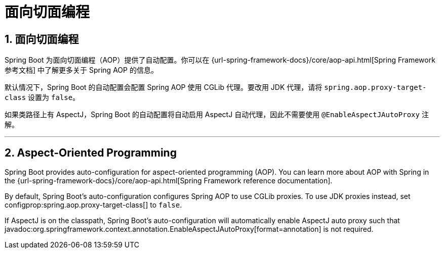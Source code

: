 = 面向切面编程
:encoding: utf-8
:numbered:

[[features.aop]]
== 面向切面编程
Spring Boot 为面向切面编程（AOP）提供了自动配置。你可以在 {url-spring-framework-docs}/core/aop-api.html[Spring Framework 参考文档] 中了解更多关于 Spring AOP 的信息。

默认情况下，Spring Boot 的自动配置会配置 Spring AOP 使用 CGLib 代理。要改用 JDK 代理，请将 `spring.aop.proxy-target-class` 设置为 `false`。

如果类路径上有 AspectJ，Spring Boot 的自动配置将自动启用 AspectJ 自动代理，因此不需要使用 `@EnableAspectJAutoProxy` 注解。

'''
[[features.aop]]
== Aspect-Oriented Programming
Spring Boot provides auto-configuration for aspect-oriented programming (AOP).
You can learn more about AOP with Spring in the {url-spring-framework-docs}/core/aop-api.html[Spring Framework reference documentation].

By default, Spring Boot's auto-configuration configures Spring AOP to use CGLib proxies.
To use JDK proxies instead, set configprop:spring.aop.proxy-target-class[] to `false`.

If AspectJ is on the classpath, Spring Boot's auto-configuration will automatically enable AspectJ auto proxy such that javadoc:org.springframework.context.annotation.EnableAspectJAutoProxy[format=annotation] is not required.

